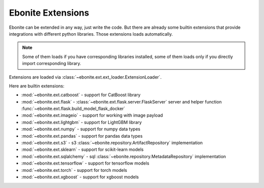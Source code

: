 ==================
Ebonite Extensions
==================

Ebonite can be extended in any way, just write the code.
But there are already some builtin extensions that provide integrations
with different python libraries. Those extensions loads automatically.

.. note:: Some of them loads if you have corresponding libraries installed, some of them loads only if you directly import corresponding library.

Extensions are loaded via :class:`~ebonite.ext.ext_loader.ExtensionLoader`.

Here are builtin extensions:

* :mod:`~ebonite.ext.catboost` - support for CatBoost library
* :mod:`~ebonite.ext.flask` - :class:`~ebonite.ext.flask.server.FlaskServer` server and helper function :func:`~ebonite.ext.flask.build_model_flask_docker`
* :mod:`~ebonite.ext.imageio` - support for working with image payload
* :mod:`~ebonite.ext.lightgbm` - support for LightGBM library
* :mod:`~ebonite.ext.numpy` - support for numpy data types
* :mod:`~ebonite.ext.pandas` - support for pandas data types
* :mod:`~ebonite.ext.s3` - s3 :class:`~ebonite.repository.ArtifactRepository` implementation
* :mod:`~ebonite.ext.sklearn` - support for scikit-learn models
* :mod:`~ebonite.ext.sqlalchemy` - sql :class:`~ebonite.repository.MetadataRepository` implementation
* :mod:`~ebonite.ext.tensorflow` - support for tensorflow models
* :mod:`~ebonite.ext.torch` - support for torch models
* :mod:`~ebonite.ext.xgboost` - support for xgboost models

